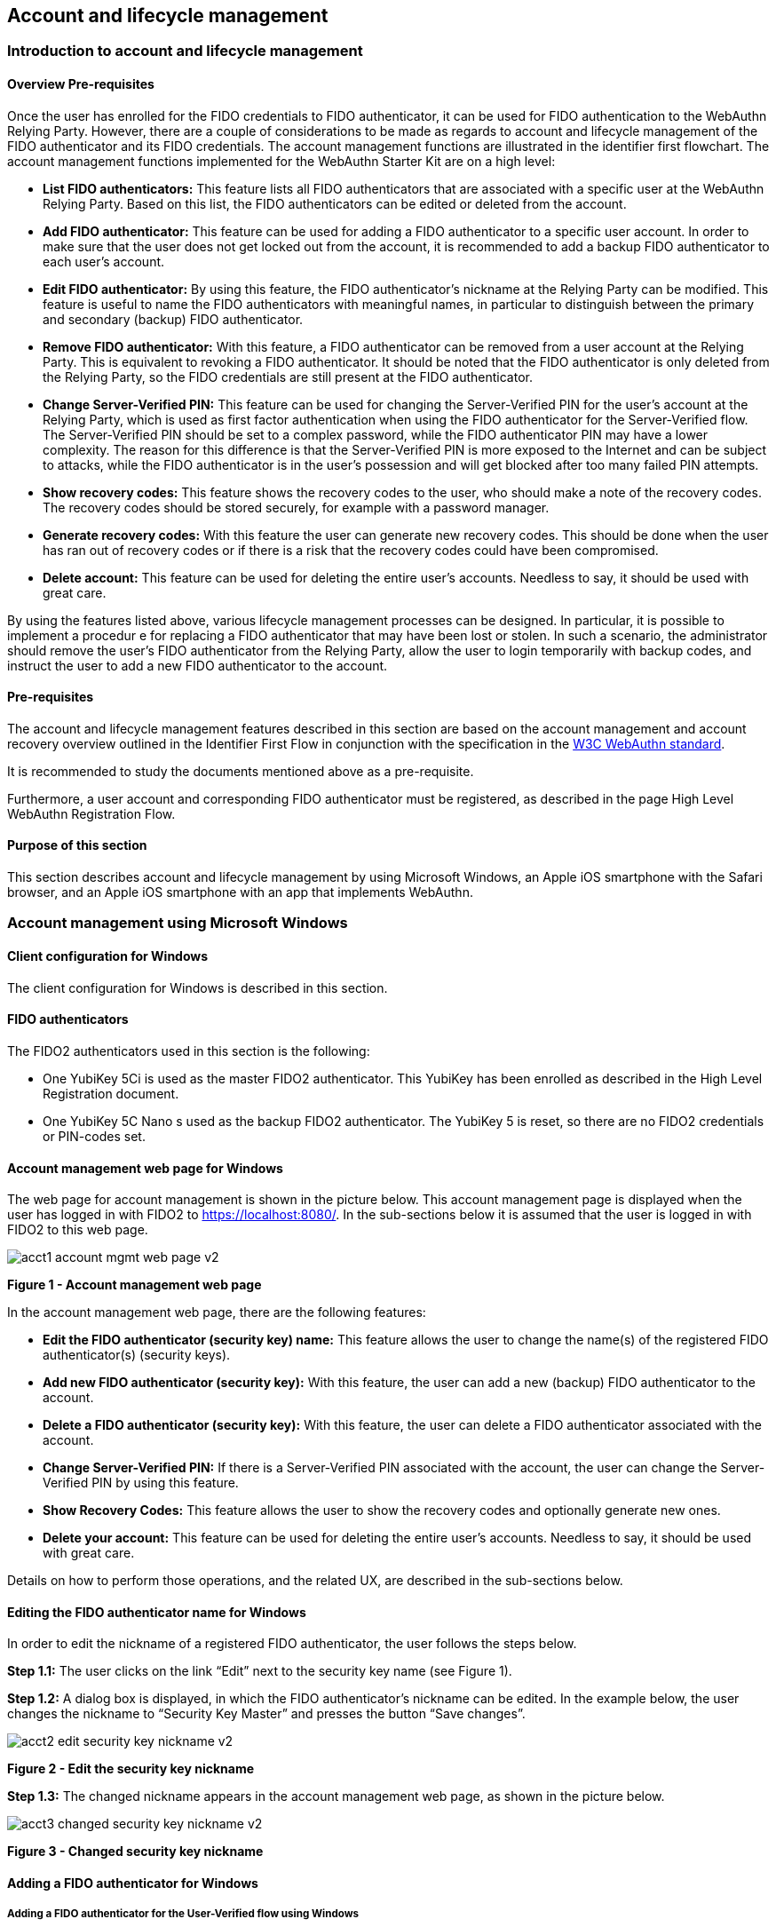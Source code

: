 == Account and lifecycle management

=== Introduction to account and lifecycle management

==== Overview Pre-requisites


Once the user has enrolled for the FIDO credentials to FIDO authenticator, it can be used for FIDO authentication to the WebAuthn Relying Party. However, there are a couple of considerations to be made as regards to account and lifecycle management of the FIDO authenticator and its FIDO credentials. The account management functions are illustrated in the identifier first flowchart. The account management functions implemented for the WebAuthn Starter Kit are on a high level:

 * *List FIDO authenticators:* This feature lists all FIDO authenticators that are associated with a specific user at the WebAuthn Relying Party. Based on this list, the FIDO authenticators can be edited or deleted from the account.

 * *Add FIDO authenticator:* This feature can be used for adding a FIDO authenticator to a specific user account. In order to make sure that the user does not get locked out from the account, it is recommended to add a backup FIDO authenticator to each user’s account.


 * *Edit FIDO authenticator:* By using this feature, the FIDO authenticator’s nickname at the Relying Party can be modified. This feature is useful to name the FIDO authenticators with meaningful names, in particular to distinguish between the primary and secondary (backup) FIDO authenticator.


 * *Remove FIDO authenticator:* With this feature, a FIDO authenticator can be removed from a user account at the Relying Party. This is equivalent to revoking a FIDO authenticator. It should be noted that the FIDO authenticator is only deleted from the Relying Party, so the FIDO credentials are still present at the FIDO authenticator.


 * *Change Server-Verified PIN:* This feature can be used for changing the Server-Verified PIN for the user's account at the Relying Party, which is used as first factor authentication when using the FIDO authenticator for the Server-Verified flow. The Server-Verified PIN should be set to a complex password, while the FIDO authenticator PIN may have a lower complexity. The reason for this difference is that the Server-Verified PIN is more exposed to the Internet and can be subject to attacks, while the FIDO authenticator is in the user’s possession and will get blocked after too many failed PIN attempts.


 * *Show recovery codes:* This feature shows the recovery codes to the user, who should make a note of the recovery codes. The recovery codes should be stored securely, for example with a password manager.


 * *Generate recovery codes:* With this feature the user can generate new recovery codes. This should be done when the user has ran out of recovery codes or if there is a risk that the recovery codes could have been compromised.


 * *Delete account:* This feature can be used for deleting the entire user’s accounts. Needless to say, it should be used with great care.


By using the features listed above, various lifecycle management processes can be designed. In particular, it is possible to implement a procedur e for replacing a FIDO authenticator that may have been lost or stolen. In such a scenario, the administrator should remove the user’s FIDO authenticator from the Relying Party, allow the user to login temporarily with backup codes, and instruct the user to add a new FIDO authenticator to the account.

==== Pre-requisites

The account and lifecycle management features described in this section are based on the account management and account recovery overview outlined in the Identifier First Flow in conjunction with the specification in the link:https://www.w3.org/TR/webauthn/[W3C WebAuthn standard].

It is recommended to study the documents mentioned above as a pre-requisite.

Furthermore, a user account and corresponding FIDO authenticator must be registered, as described in the page High Level WebAuthn Registration Flow.

==== Purpose of this section

This section describes account and lifecycle management by using Microsoft Windows, an Apple iOS smartphone with the Safari browser, and an Apple iOS smartphone with an app that implements WebAuthn.

=== Account management using Microsoft Windows

==== Client configuration for Windows

The client configuration for Windows is described in this section.

==== FIDO authenticators

The FIDO2 authenticators used in this section is the following:

 * One YubiKey 5Ci is used as the master FIDO2 authenticator. This YubiKey has been enrolled as described in the High Level Registration document.


 * One YubiKey 5C Nano s used as the backup FIDO2 authenticator. The YubiKey 5 is reset, so there are no FIDO2 credentials or PIN-codes set.



==== Account management web page for Windows
The web page for account management is shown in the picture below. This account management page is displayed when the user has logged in with FIDO2 to https://localhost:8080/. In the sub-sections below it is assumed that the user is logged in with FIDO2 to this web page.

image::Images/acct1-account-mgmt-web-page-v2.png[]
*Figure 1 - Account management web page*

In the account management web page, there are the following features:

 * *Edit the FIDO authenticator (security key) name:* This feature allows the user to change the name(s) of the registered FIDO authenticator(s) (security keys).


 * *Add new FIDO authenticator (security key):* With this feature, the user can add a new (backup) FIDO authenticator to the account.


 * *Delete a FIDO authenticator (security key):* With this feature, the user can delete a FIDO authenticator associated with the account.


 * *Change Server-Verified PIN:* If there is a Server-Verified PIN associated with the account, the user can change the Server-Verified PIN by using this feature.


 * *Show Recovery Codes:* This feature allows the user to show the recovery codes and optionally generate new ones.


 * *Delete your account:* This feature can be used for deleting the entire user’s accounts. Needless to say, it should be used with great care.


Details on how to perform those operations, and the related UX, are described in the sub-sections below.

==== Editing the FIDO authenticator name for Windows

In order to edit the nickname of a registered FIDO authenticator, the user follows the steps below.

*Step 1.1:* The user clicks on the link “Edit” next to the security key name (see Figure 1).

*Step 1.2:* A dialog box is displayed, in which the FIDO authenticator’s nickname can be edited. In the example below, the user changes the nickname to “Security Key Master” and presses the button “Save changes”.

image::Images/acct2-edit-security-key-nickname-v2.png[]
*Figure 2 - Edit the security key nickname*

*Step 1.3:* The changed nickname appears in the account management web page, as shown in the picture below.

image::Images/acct3-changed-security-key-nickname-v2.png[]
*Figure 3 - Changed security key nickname*

==== Adding a FIDO authenticator for Windows

===== Adding a FIDO authenticator for the User-Verified flow using Windows

In order to add a backup FIDO authenticator for the User-Verified flow to the user’s account when using Windows as the client, the user follows the steps below.

*Step 2.1:* The user will click "Add a new Security Key" on the home screen. The user then enters the nickname of the new FIDO authenticator in the field labeled as “Nickname”. In the example shown below, the user enters the new nickname “Security Key Backup”. Next, the user presses the button “Add new security key”.

image::Images/acct4-enter-nickname-new-security-key-v2.png[]
*Figure 4 - Entering the nickname of a new security key*

*Step 2.2:* The user inserts a new YubiKey. Windows displays a security dialog box, in which the user enters the PIN-code for the new YubiKey. (If a YubiKey is used with PIN-code that is not set for the FIDO application, there will be a dialog box with a field for the user to set a new PIN-code.)

image::Images/acct5-create-pin-yubikey-fido2-app-v2.png[]
*Figure 5 - Create PIN for the YubiKey’s FIDO2 application*

*Step 2.3:* Windows displays a security dialog box with instructions for the user to touch the security key. The user touches the sensor on the YubiKey.

image::Images/acct6-touch-yubikey-fido2-registration-v2.png[]
*Figure 6 - Touch the YubiKey for FIDO2 registration*

*Step 2.4:* Windows displays a security dialog box with a request for the user to allow this site to see the security key.

image::Images/acct7-add-yubiky-user-account-v2.png[]
*Figure 7 - Allow the site to see the security key*

*Step 2.5:* The new YubiKey is added to the user’s account, which is shown in the picture below.

image::Images/acct8-add-extra-yubikey-user-account-v2.png[]
*Figure 8 - An additional YubiKey is added to the user’s account*

At this stage, both FIDO authenticators can be used for logging in to the same account.

===== Adding a FIDO authenticator for the Server-Verified flow for Windows

In order to add a backup FIDO authenticator to the user’s account when using Windows as the client for the Server-Verified flow, the user follows the steps below.

*Step 3.1:* The user enters the nickname of the new FIDO authenticator in the field labeled as “Nickname”. In the example shown below, the user enters the new nickname “Security Key (backup)”. Next, the user presses the button “Add new security key”.

image::Images/acct4-enter-nickname-new-security-key-v2.png[]
*Figure 9 - Entering the nickname of a new security key*

*Step 3.2:* The user inserts a new YubiKey. Windows displays a security dialog box with instructions for the user to touch the security key. The user touches the sensor on the YubiKey.

image::Images/acct6-touch-yubikey-fido2-registration-v2.png[]
*Figure 10 - Touch the YubiKey for FIDO2 registration*

*Step 3.3:* Windows displays a security dialog box with a request for the user to allow this site to see the security key.

image::Images/acct7-add-yubiky-user-account-v2.png[]
*Figure 11 - The user allows the security key to be seen by the site*

*Step 3.4:* The user is prompted to enter the Server-Verified PIN.

image::Images/acct12-enter-server-verified-pin-v2.png[]
*Figure 12 - The user enters the Server-Verified PIN*

*Step 3.5:* The new YubiKey is added to the user’s account, which is shown in the picture below.

image::Images/acct8-add-extra-yubikey-user-account-v2.png[]
*Figure 13 - An additional YubiKey is added to the user’s account*

At this stage, both FIDO authenticators can be used for logging in to the same account.


==== Deleting a FIDO authenticator for Windows

In order to delete a FIDO authenticator from the user’s account when using Windows as the client, the user follows the steps below.

*Note:* The FIDO authenticator is only deleted from the user’s account at the server.

image::Images/acct8-add-extra-yubikey-user-account-v2.png[]
*Figure 14 - Selecting a FIDO authenticator to be deleted*

*Step 4.1:* The user clicks on the link “Edit” next to the security key nickname (see Figure 14) that shall be deleted. In this example, the user selects to delete the FIDO authenticator with nickname “Secret Key Backup.

image::Images/acct15-delete-fido-authenticator-v2.png[]
Figure 15 - Deleting a FIDO authenticator

*Step 4.2:* The user presses the button “Delete” in order to remove the selected FIDO authenticator from the account.

*Step 4.3:* The FIDO authenticator is removed from the account, which is shown in the picture below.

image::Images/acct16-result-deleted-authenticator-v2.png[]
*Figure 16 - The result of the deleted FIDO authenticator*

*Note:* The backup FIDO authenticator is still configured with the credentials. In order to delete the credentials, the FIDO application on the YubiKey needs to be reset, which can be done by using the link:https://www.yubico.com/products/services-software/download/yubikey-manager/[YubiKey Manager].

==== Changing the Server-Verified PIN for Windows

If there is a Server-Verified PIN created for the account, it can be changed as follows.

*Step 5.1:* The user presses the button “Change Server-Verified PIN” in the account management web page (see Figure 17).

*Step 5.2:* A dialog box where the Server-Verified PIN can be changed is displayed. The user sets the new value of the Server-Verified PIN, confirms the new value, and presses the button “Save Changes”.

image::Images/acct17-change-server-verified-pin-v2.png[]
*Figure 17 - Changing the Server-Verified PIN*

The Server-Verified PIN has been changed to a new value, which should be used the next time the user logs in using the Server-Verified flow.

==== Showing and generating recovery codes for Windows

In order to show the recovery codes when using Windows as the client, the user follows the steps below.

*Step 6.1:* The user presses the button "Recovery Codes” in the account management web page below.

image::Images/acct18-account-manage-page-v2.png[]
*Figure 18 - Account management page*

*Step 6.2:* A dialog box with the recovery codes is shown. The user should make a note of the recovery codes. The recovery codes should be stored securely, for example with a password manager.

image::Images/acct19-show-recovery-codes-v2.png[]
*Figure 19 - Show recovery codes*

*Step 6.3:* If needed, the user can generate new recovery codes by pressing the button “Generate”.

image::Images/acct20-generated-recovery-codes-v2.png[]
*Figure 20 - Generated recovery codes*

==== Deleting an account at Windows

In order to delete an account at Windows, the user should press the button “Permanently delete account” as shown in the picture below.

image::Images/acct18-account-manage-page-v2.png[]
*Figure 21 - Management page*

*Warning:* This action should obviously be performed with great care.


=== Account management using Apple MacOS

==== Client configuration for MacOS
The client configuration for MacOS is described in this section.

==== FIDO authenticators

The FIDO2 authenticators used in this section is the following:

* One YubiKey 5 NFC is used as the master FIDO2 authenticator. This YubiKey has been enrolled as described in the registration for MacOS section.


* One YubiKey 5Ci is used as the backup FIDO2 authenticator. The YubiKey 5 is reset, so there are no FIDO2 credentials or PIN-codes set.

==== Account management web page for MacOS

The account management web page is identical for MacOS as for Windows. For more information see section "Account Management Web for Windows".

==== Editing the FIDO authenticator name for MacOS

Editing the FIDO authenticator name for MacOS is identical as for Windows. For more information see section "Editing the FIDO authenticator name for Windows".

==== Adding a FIDO authenticator for MacOS

The only account management process that differs from Windows to MacOS is how to add FIDO authenticators to an existing account. The reason for the difference is that Google Chrome on MacOS is interacting with the FIDO authenticator in a slightly different way than on Windows.

===== Adding a FIDO authenticator for the User-Verified flow using MacOS

In order to add a backup FIDO authenticator to the user’s account when using MacOS as the client for the User-Verified flow, the user follows the steps below.

*Step 7.1:* The user enters the nickname of the new FIDO authenticator in the field labeled as “Nickname”. In the example shown below, the user enters the new nickname “Security Key (backup)”. Next, the user presses the button “Add new security key”.

image::Images/acct22-enter-nickname-new-security-key-v2.png[]
*Figure 22 - Entering the nickname of a new security key*

*Step 7.2:* The user selects USB security key as the authenticator.

*Step 7.3:* The user inserts a new YubiKey. Google Chrome on MacOS displays a security dialog box, and the user touches the YubiKey.

image::Images/acct24-security-key-into-macbook-v2.png[]
*Figure 24 - Insert the security key into the MacBook*

*Step 7.4:* Google Chrome on MacOS displays a security dialog box, in which the user enters a new PIN-code for the new YubiKey.

image::Images/acct25-enter-pin-security-key-v2.png[]
*Figure 25 - Enter PIN for the security key*

*Step 7.5:* Google Chrome on MacOS displays a security dialog box, and the user touches the YubiKey again.

image::Images/acct26-touch-security-key-again-v2.png[]
*Figure 26 - Touch the security key again*

*Step 7.6:* The user gets a request to allow the site see the security key. The user presses the button “Allow”.

image::Images/acct27-allow-site-see-security-key-v2.png[]
*Figure 27 - Allow the site to see the security key*

*Step 7.7:* The new YubiKey is added to the user’s account, which is shown in the picture below.

image::Images/acct28-registration-security-key-succeeded-v2.png[]
*Figure 28 - Registration of the security key succeeded*

At this stage, both FIDO authenticators can be used for logging in to the same account.

===== Adding a FIDO authenticator for the Server-Verified flow using MacOS

In order to add a backup FIDO authenticator to the user’s account when using MacOS as the client for the Server-Verified flow, the user follows the steps below.

*Step 8.1:* The user enters the nickname of the new FIDO authenticator in the field labeled as “Nickname”. In the example shown below, the user enters the new nickname “Security Key (backup)”. Next, the user presses the button “Add new security key”.

image::Images/acct22-enter-nickname-new-security-key-v2.png[]
*Figure 29 - Entering the nickname of a new security key*

*Step 8.2:* The user selects USB security key as the authenticator.

*Step 8.3:* Google Chrome on MacOS displays a security dialog box, and the user touches the YubiKey.

image::Images/acct24-security-key-into-macbook-v2.png[]
*Figure 31 - Touch the security key for FIDO2 registration*

*Step 8.4:* The user gets a request to allow the site see the security key. The user presses the button “Allow”.

image::Images/acct27-allow-site-see-security-key-v2.png[]
Figure 32 - Allow the site to see the security key

*Step 8.5:* The user is prompted to enter the Server-Verified PIN.

image::Images/acct33-user-enter-server-verified-pin-v2.png[]
*Figure 33 - The user enters the Server-Verified PIN*

*Step 8.6:* The new YubiKey is added to the user’s account, which is shown in the picture below.

image::Images/acct28-registration-security-key-succeeded-v2.png[]
*Figure 34 - An additional YubiKey is added to the user’s account*

At this stage, both FIDO authenticators can be used for logging in to the same account.


==== Deleting a FIDO authenticator for MacOS

Deleting a FIDO authenticator name for MacOS is identical as for Windows. For more information see section "Deleting a FIDO authenticator for Windows" name for Windows.

==== Changing the Server-Verified PIN for MacOS

Changing the Server-Verified PIN for MacOS is identical as for Windows. For more information see section "Changing the Server-Verified PIN for Windows".

==== Showing and generating recovery codes for MacOS

Changing and generating recovery codes for MacOS is identical as for Windows. For more information see section "Changing and generating recovery codes for Windows".

==== Deleting an account at MacOS

Deleting an account at MacOS is identical as for Windows. For more information see section "Deleting an account at Windows".


=== Account management using Apple iOS Safari

==== Client configuration for Apple iOS Safari

The client configuration for Apple iOS Safari is described in this section.

==== FIDO authenticators

The FIDO authenticators used in this section are the following:

 * One YubiKey 5 NFC  is used as the master FIDO2 authenticator. This YubiKey has been enrolled as described in the registration for Apple iOS Safari section.


 * A second YubiKey 5Ci or YubiKey 5 NFC is used as the backup FIDO2 authenticator. The YubiKey 5 is reset, so there are no FIDO2 credentials or PIN-codes set.


==== Account management web page for Apple iOS Safari

The account management web page is identical for Apple iOS Safari as for Windows. For more information see section "Account Management Web for Windows".

==== Editing the FIDO authenticator name for Apple iOS Safari

Editing the FIDO authenticator name for Apple iOS Safari is identical as for Windows. For more information see section "Editing the FIDO authenticator name for Windows".

==== Adding a FIDO authenticator for Apple iOS Safari

The only account management process that differs from Windows to Apple iOS Safari is how to add FIDO authenticators to an existing account. The reason for the difference is that Safari on Apple iOS is interacting with the FIDO authenticator in a slightly different way than on Windows.

===== Adding a FIDO authenticator for the User-Verified flow using Apple iOS Safari

In order to add a backup FIDO authenticator to the user’s account when using Apple iOS Safari as the client for the User-Verified flow, the user follows the steps below.

*Step 9.1:* The user enters the nickname of the new FIDO authenticator in the field labeled as “Nickname”. In the example shown below, the user enters the new nickname “Security Key (backup)”. Next, the user presses the button “Register security key”.

image::Images/acct35-enter-nickname-new-security-key-v2.png[]
*Figure 35 - Entering the nickname of a new security key*

*Step 9.2:* The user inserts a new YubiKey. Safari on Apple iOS displays a security dialog box, and the user touches the YubiKey.

image::Images/acct37-insert-security-key-iphone-v2.png[]
*Figure 37 - Insert the security key into the iPhone*

*Step 9.3.* Safari on Apple iOS displays a security dialog box, in which the user enters a new PIN-code for the new YubiKey.

image::Images/acct38-enter-security-key-pin-v2.png[]
*Figure 38 - Enter PIN for the security key*

*Step 9.4:* Safari on Apple iOS displays a security dialog box, and the user touches the YubiKey again.

image::Images/acct39-touch-security-key-again-v2.png[]
*Figure 39 - Touch the security key again*

*Step 9.5:* The new YubiKey is added to the user’s account, which is shown in the picture below.

image::Images/acct40-registration-security-key-succeeded-v2.png[]
*Figure 40 - Registration of the security key succeeded*

At this stage, both FIDO authenticators can be used for logging in to the same account.

===== Adding a FIDO authenticator for the Server-Verified flow using Apple iOS Safari

In order to add a backup FIDO authenticator to the user’s account when using Apple iOS with Safari as the client for the Server-Verified flow, the user follows the steps below.

*Step 10.1:* The user enters the nickname of the new FIDO authenticator in the field labeled as “Nickname”. In the example shown below, the user enters the new nickname “Security Key (backup)”. Next, the user presses the button “Register Security Key”.

image::Images/acct35-enter-nickname-new-security-key-v2.png[]
*Figure 41 - Entering the nickname of a new security key*

*Step 10.2:* Safari on Apple iOS with Safari displays a security dialog box, and the user selects to use the security key.

*Step 10.3:* The user inserts or a taps a new YubiKey. Safari on Apple iOS displays a security dialog box, and the user touches the YubiKey.

image::Images/acct37-insert-security-key-iphone-v2.png[]
*Figure 43 - Insert the security key into the iPhone*

*Step 10.4:* The user enters the Server-Verified PIN.

image::Images/acct44-user-enter-server-verified-pin-v2.png[]
*Figure 44 - The user enters the Server-Verified PIN*

*Step 10.5:* The new YubiKey is added to the user’s account, which is shown in the picture below.

image::Images/acct40-registration-security-key-succeeded-v2.png[]
*Figure 45 - An additional YubiKey is added to the user’s account*

At this stage, both FIDO authenticators can be used for logging in to the same account.


==== Deleting a FIDO authenticator for Apple iOS Safari

Deleting a FIDO authenticator name for Apple iOS Safari is identical as for Windows. For more information see section "Deleting the FIDO authenticator name for Windows".

==== Changing the Server-Verified PIN for Apple iOS Safari

Changing the Server-Verified PIN for Apple iOS Safari is identical as for Windows. For more information see section "Changing the Server-Verified PIN for Windows".

==== Showing and generating recovery codes for Apple iOS Safari

Changing and generating recovery codes for Apple iOS Safari is identical as for Windows. For more information see section "Changing and generating recovery codes for Windows".

==== Deleting an account at Apple iOS Safari

Deleting an account at Apple iOS Safari is identical as for Windows. For more information see section "Deleting an account at Windows".


=== Account recovery

If the user has lost its FIDO authenticator, the account must be recovered. There are essentially two scenarios:

 * The user has already registered a backup FIDO authenticator for the account.

 * The user had only one FIDO authenticator registered for its account.

These scenarios are discussed in the sections below. Microsoft Windows is used for describing account recovery, but the principles are the same for the other clients.

==== A backup FIDO authenticator exists

In this scenario, the user has already registered a backup FIDO authenticator for its account by following the process in the section "Adding a FIDO authenticator for Windows".

To recover the account with a backup FIDO authenticator, the user should take the following actions:

*Step 11.1.* Login to the account by using WebAuthn with the backup FIDO authenticator. See section "WebAuthn authentication using Microsoft Windows" for more information.

*Step 11.2.* When logged in, the user should *remove* the lost FIDO authenticator from the account. See section "Deleting a FIDO authenticator for Windows" for more information. When doing so, the lost FIDO authenticator is “revoked” at the WebAuthn Relying Party, and cannot be used for logging in anymore.

*Step 11.3.* The user should *add* a new backup FIDO authenticator to its account. See section "Adding a FIDO authenticator for Windows" for more information.

After performing these steps, the user has recovered the account with a new backup FIDO authenticator.

==== A new FIDO authenticator must be registered

In this scenario, the user had only one FIDO authenticator registered for its account. This means that the user must use the recovery codes for logging into the account. The recovery codes must be used only temporarily in an emergency situation or for account recovery.

To recover the account with recovery codes, the user should make sure to have the recovery codes at hand. Then the user should take the following actions.

*Step 12.1:* The user enters their username then selects the option to “Forgot Your Security Key”.

image::Images/acct46-login-another-way-v2.png[]
*Figure 46 - Login another way*

*Step 12.2:* The user enters a valid recovery code in the list and presses the button “Continue”. (The recovery codes need not be entered in chronological order, but the one that is entered has to be an active “non-used” recovery code.)

image::Images/acct47-enter-recovery-code-v2.png[]
*Figure 47 - Enter recovery code*

*Step 12.3:* The user is logged in and can access the administration page (see Figure 18). If the user hits the button “Recovery Codes”, the Recovery Codes menu will appear and show that there are only 4 Recovery Codes remaining (from the original 5 that were generated). If all recovery codes have been used, the user can generate new ones by pressing the button “Generate”.

image::Images/acct48-list-recovery-codes-v2.png[]
*Figure 48 - List of recovery codes*

*Step 12.4:* When logged in, the user should *remove* the lost FIDO authenticator from the account. See section "Deleting a FIDO authenticator for Windows" for more information. When doing so, the lost FIDO authenticator is “revoked” at the WebAuthn Relying Party, and cannot be used for logging in anymore.

*Step 12.5:* The user should *add* a new backup FIDO authenticator to its account. See section "Adding a FIDO authenticator for Windows" for more information.

After performing these steps, the user has recovered the account with a new backup FIDO authenticator.
